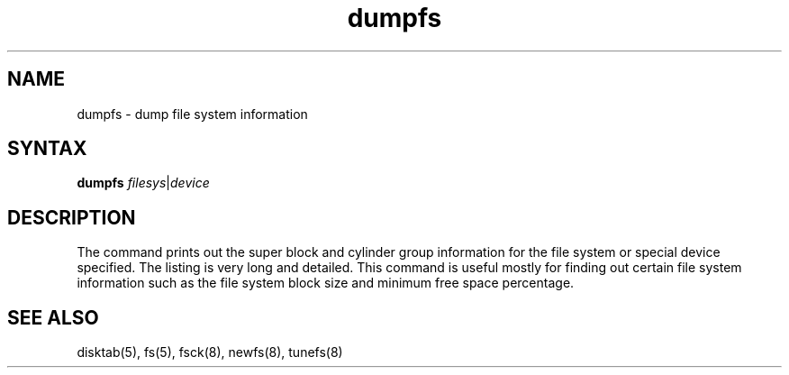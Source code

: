 .TH dumpfs 8
.SH NAME
dumpfs \- dump file system information
.SH SYNTAX
.B dumpfs
.IR filesys | device
.SH DESCRIPTION
The
.PN dumpfs
command prints out the super block and cylinder group information
for the file system or special device specified.
The listing is very long and detailed.  This
command is useful mostly for finding out certain file system
information such as the file system block size and minimum
free space percentage.
.SH "SEE ALSO"
disktab(5), fs(5), fsck(8), newfs(8), tunefs(8)
